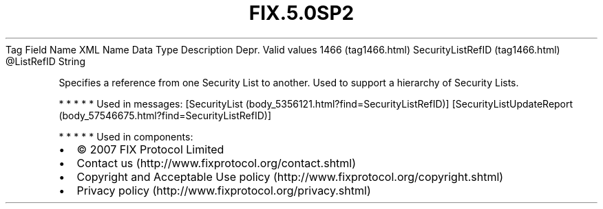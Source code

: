 .TH FIX.5.0SP2 "" "" "Tag #1466"
Tag
Field Name
XML Name
Data Type
Description
Depr.
Valid values
1466 (tag1466.html)
SecurityListRefID (tag1466.html)
\@ListRefID
String
.PP
Specifies a reference from one Security List to another. Used to
support a hierarchy of Security Lists.
.PP
   *   *   *   *   *
Used in messages:
[SecurityList (body_5356121.html?find=SecurityListRefID)]
[SecurityListUpdateReport (body_57546675.html?find=SecurityListRefID)]
.PP
   *   *   *   *   *
Used in components:

.PD 0
.P
.PD

.PP
.PP
.IP \[bu] 2
© 2007 FIX Protocol Limited
.IP \[bu] 2
Contact us (http://www.fixprotocol.org/contact.shtml)
.IP \[bu] 2
Copyright and Acceptable Use policy (http://www.fixprotocol.org/copyright.shtml)
.IP \[bu] 2
Privacy policy (http://www.fixprotocol.org/privacy.shtml)

